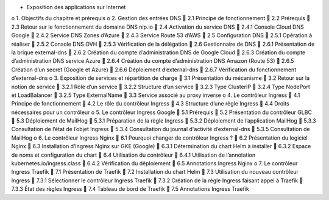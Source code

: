 •	Exposition des applications sur Internet
o	1. Objectifs du chapitre et prérequis
o	2. Gestion des entrées DNS
	2.1 Principe de fonctionnement
	2.2 Prérequis
	2.3 Retour sur le fonctionnement du domaine DNS nip.io
	2.4 Activation du service DNS
	2.4.1 Console Cloud DNS Google
	2.4.2 Service DNS Zones d’Azure
	2.4.3 Service Route 53 d’AWS
	2.5 Configuration DNS
	2.5.1 Opération à réaliser
	2.5.2 Console DNS OVH
	2.5.3 Vérification de la délégation
	2.6 Gestionnaire de DNS
	2.6.1 Présentation de la brique external-dns
	2.6.2 Création du compte d’administration DNS de Google Cloud
	2.6.3 Création du compte d’administration DNS service Azure
	2.6.4 Création du compte d’administration DNS Amazon (Route 53)
	2.6.5 Création d’un secret (Google et Azure)
	2.6.6 Déploiement d’external-dns
	2.6.7 Vérification du fonctionnement d’external-dns
o	3. Exposition de services et répartition de charge
	3.1 Présentation du mécanisme
	3.2 Retour sur la notion de service
	3.2.1 Rôle d’un service
	3.2.2 Structure d’un service
	3.2.3 Type ClusterIP
	3.2.4 Type NodePort et LoadBalancer
	3.2.5 Type ExternalName
	3.3 Service associé au proxy inverse
o	4. Le contrôleur Ingress
	4.1 Principe de fonctionnement
	4.2 Le rôle du contrôleur Ingress
	4.3 Structure d’une règle Ingress
	4.4 Droits nécessaires pour un contrôleur
o	5. Le contrôleur Ingress Google
	5.1 Prérequis
	5.2 Présentation du contrôleur GLBC
	5.3 Déploiement de MailHog
	5.3.1 Préparation de la règle Ingress
	5.3.2 Déploiement de l’application MailHog
	5.3.3 Consultation de l’état de l’objet Ingress
	5.3.4 Consultation du journal d'activité d’external-dns
	5.3.5 Consultation de MailHog
o	6. Le contrôleur Ingress Nginx
	6.1 Pourquoi changer de contrôleur Ingress ?
	6.2 Présentation du logiciel Nginx
	6.3 Installation d’Ingress Nginx sur GKE (Google)
	6.3.1 Détermination du chart Helm à installer
	6.3.2 Espace de noms et configuration du chart
	6.4 Utilisation du contrôleur
	6.4.1 Utilisation de l’annotation kubernetes.io/ingress.class
	6.4.2 Vérification du déploiement
	6.5 Annotations Ingress Nginx
o	7. Le contrôleur Ingress Traefik
	7.1 Présentation de Traefik
	7.2 Installation du chart Helm
	7.3 Utilisation du nouveau contrôleur Ingress
	7.3.1 Sélectionner le contrôleur Ingress Traefik
	7.3.2 Création de la règle Ingress faisant appel à Traefik
	7.3.3 État des règles Ingress
	7.4 Tableau de bord de Traefik
	7.5 Annotations Ingress Traefik
